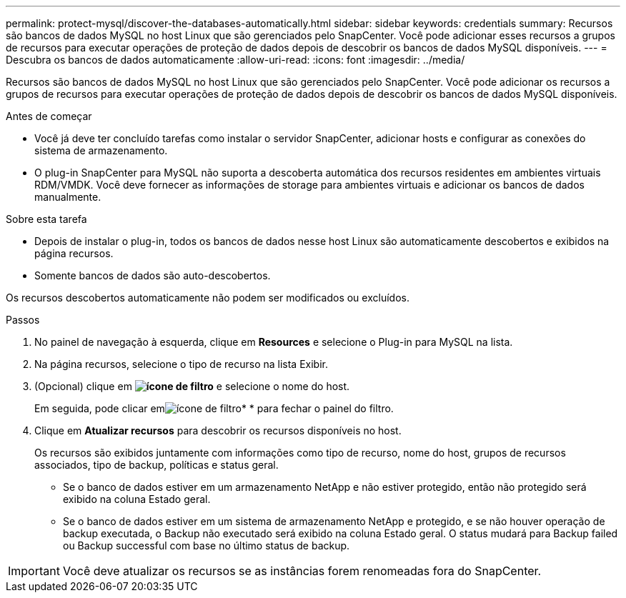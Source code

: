 ---
permalink: protect-mysql/discover-the-databases-automatically.html 
sidebar: sidebar 
keywords: credentials 
summary: Recursos são bancos de dados MySQL no host Linux que são gerenciados pelo SnapCenter. Você pode adicionar esses recursos a grupos de recursos para executar operações de proteção de dados depois de descobrir os bancos de dados MySQL disponíveis. 
---
= Descubra os bancos de dados automaticamente
:allow-uri-read: 
:icons: font
:imagesdir: ../media/


[role="lead"]
Recursos são bancos de dados MySQL no host Linux que são gerenciados pelo SnapCenter. Você pode adicionar os recursos a grupos de recursos para executar operações de proteção de dados depois de descobrir os bancos de dados MySQL disponíveis.

.Antes de começar
* Você já deve ter concluído tarefas como instalar o servidor SnapCenter, adicionar hosts e configurar as conexões do sistema de armazenamento.
* O plug-in SnapCenter para MySQL não suporta a descoberta automática dos recursos residentes em ambientes virtuais RDM/VMDK. Você deve fornecer as informações de storage para ambientes virtuais e adicionar os bancos de dados manualmente.


.Sobre esta tarefa
* Depois de instalar o plug-in, todos os bancos de dados nesse host Linux são automaticamente descobertos e exibidos na página recursos.
* Somente bancos de dados são auto-descobertos.


Os recursos descobertos automaticamente não podem ser modificados ou excluídos.

.Passos
. No painel de navegação à esquerda, clique em *Resources* e selecione o Plug-in para MySQL na lista.
. Na página recursos, selecione o tipo de recurso na lista Exibir.
. (Opcional) clique em *image:../media/filter_icon.png["ícone de filtro"]* e selecione o nome do host.
+
Em seguida, pode clicar emimage:../media/filter_icon.png["ícone de filtro"]* * para fechar o painel do filtro.

. Clique em *Atualizar recursos* para descobrir os recursos disponíveis no host.
+
Os recursos são exibidos juntamente com informações como tipo de recurso, nome do host, grupos de recursos associados, tipo de backup, políticas e status geral.

+
** Se o banco de dados estiver em um armazenamento NetApp e não estiver protegido, então não protegido será exibido na coluna Estado geral.
** Se o banco de dados estiver em um sistema de armazenamento NetApp e protegido, e se não houver operação de backup executada, o Backup não executado será exibido na coluna Estado geral. O status mudará para Backup failed ou Backup successful com base no último status de backup.





IMPORTANT: Você deve atualizar os recursos se as instâncias forem renomeadas fora do SnapCenter.

